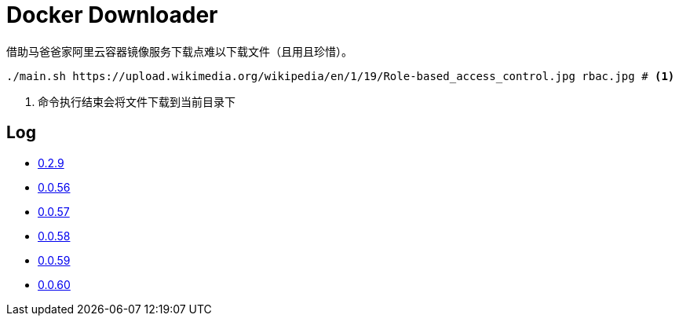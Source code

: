 = Docker Downloader

借助马爸爸家阿里云容器镜像服务下载点难以下载文件（且用且珍惜）。

[source, bash]
----
./main.sh https://upload.wikimedia.org/wikipedia/en/1/19/Role-based_access_control.jpg rbac.jpg # <1>
----
<1> 命令执行结束会将文件下载到当前目录下

== Log

* https://upload.wikimedia.org/wikipedia/en/1/19/Role-based_access_control.jpg[0.2.9]
* https://dl.k8s.io/v1.18.10/kubernetes-node-linux-amd64.tar.gz[0.0.56]
* https://dl.k8s.io/v1.18.10/kubernetes-node-linux-amd64.tar.gz[0.0.57]
* https://github.com/etcd-io/etcd/releases/download/v3.3.25/etcd-v3.3.25-linux-amd64.tar.gz[0.0.58]
* https://vagrantcloud.com/debian/boxes/buster64/versions/10.4.0/providers/libvirt.box[0.0.59]
* https://cloud-images.ubuntu.com/groovy/current/groovy-server-cloudimg-amd64.img[0.0.60]
